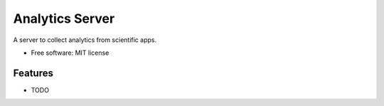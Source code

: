 ===============================
Analytics Server
===============================

A server to collect analytics from scientific apps.

* Free software: MIT license

Features
--------

* TODO

